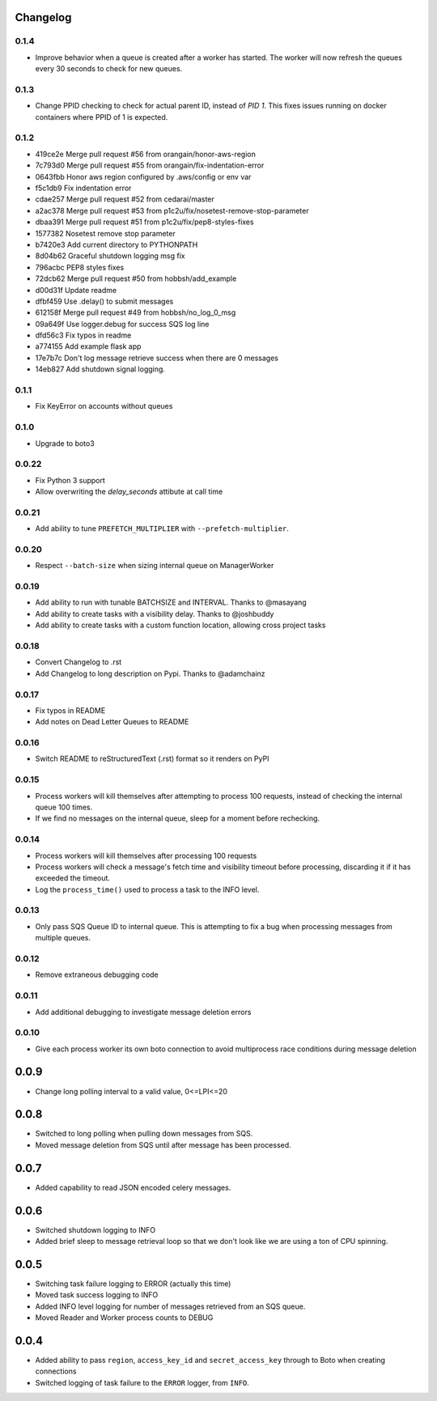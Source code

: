 Changelog
---------

0.1.4
~~~~~

- Improve behavior when a queue is created after a worker has started. The worker will now refresh the queues every 30 seconds to check for new queues.

0.1.3
~~~~~

- Change PPID checking to check for actual parent ID, instead of `PID 1`.  This fixes issues running on docker containers where PPID of 1 is expected.

0.1.2
~~~~~

- 419ce2e Merge pull request #56 from orangain/honor-aws-region
- 7c793d0 Merge pull request #55 from orangain/fix-indentation-error
- 0643fbb Honor aws region configured by .aws/config or env var
- f5c1db9 Fix indentation error
- cdae257 Merge pull request #52 from cedarai/master
- a2ac378 Merge pull request #53 from p1c2u/fix/nosetest-remove-stop-parameter
- dbaa391 Merge pull request #51 from p1c2u/fix/pep8-styles-fixes
- 1577382 Nosetest remove stop parameter
- b7420e3 Add current directory to PYTHONPATH
- 8d04b62 Graceful shutdown logging msg fix
- 796acbc PEP8 styles fixes
- 72dcb62 Merge pull request #50 from hobbsh/add_example
- d00d31f Update readme
- dfbf459 Use .delay() to submit messages
- 612158f Merge pull request #49 from hobbsh/no_log_0_msg
- 09a649f Use logger.debug for success SQS log line
- dfd56c3 Fix typos in readme
- a774155 Add example flask app
- 17e7b7c Don't log message retrieve success when there are 0 messages
- 14eb827 Add shutdown signal logging.

0.1.1
~~~~~

- Fix KeyError on accounts without queues

0.1.0
~~~~~

- Upgrade to boto3

0.0.22
~~~~~~

- Fix Python 3 support
- Allow overwriting the `delay_seconds` attibute at call time

0.0.21
~~~~~~

- Add ability to tune ``PREFETCH_MULTIPLIER`` with ``--prefetch-multiplier``.

0.0.20
~~~~~~

- Respect ``--batch-size`` when sizing internal queue on ManagerWorker

0.0.19
~~~~~~

- Add ability to run with tunable BATCHSIZE and INTERVAL. Thanks to @masayang
- Add ability to create tasks with a visibility delay.  Thanks to @joshbuddy
- Add ability to create tasks with a custom function location, allowing cross project tasks

0.0.18
~~~~~~

- Convert Changelog to .rst
- Add Changelog to long description on Pypi.  Thanks to @adamchainz

0.0.17
~~~~~~

-  Fix typos in README
-  Add notes on Dead Letter Queues to README

0.0.16
~~~~~~

-  Switch README to reStructuredText (.rst) format so it renders on PyPI

0.0.15
~~~~~~

-  Process workers will kill themselves after attempting to process 100
   requests, instead of checking the internal queue 100 times.
-  If we find no messages on the internal queue, sleep for a moment
   before rechecking.

0.0.14
~~~~~~

-  Process workers will kill themselves after processing 100 requests
-  Process workers will check a message's fetch time and visibility
   timeout before processing, discarding it if it has exceeded the
   timeout.
-  Log the ``process_time()`` used to process a task to the INFO level.

0.0.13
~~~~~~

-  Only pass SQS Queue ID to internal queue. This is attempting to fix a
   bug when processing messages from multiple queues.

0.0.12
~~~~~~

-  Remove extraneous debugging code

0.0.11
~~~~~~

-  Add additional debugging to investigate message deletion errors

0.0.10
~~~~~~

-  Give each process worker its own boto connection to avoid
   multiprocess race conditions during message deletion

0.0.9
-----

-  Change long polling interval to a valid value, 0<=LPI<=20

0.0.8
-----

-  Switched to long polling when pulling down messages from SQS.
-  Moved message deletion from SQS until after message has been
   processed.

0.0.7
-----

-  Added capability to read JSON encoded celery messages.

0.0.6
-----

-  Switched shutdown logging to INFO
-  Added brief sleep to message retrieval loop so that we don't look
   like we are using a ton of CPU spinning.

0.0.5
-----

-  Switching task failure logging to ERROR (actually this time)
-  Moved task success logging to INFO
-  Added INFO level logging for number of messages retrieved from an SQS
   queue.
-  Moved Reader and Worker process counts to DEBUG

0.0.4
-----

-  Added ability to pass ``region``, ``access_key_id`` and
   ``secret_access_key`` through to Boto when creating connections
-  Switched logging of task failure to the ``ERROR`` logger, from
   ``INFO``.
